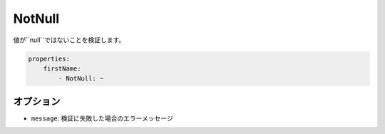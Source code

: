 .. 2011/07/23 yanchi 36a165e88363fd6e5b5eb0ae712303dd362545be

NotNull
=======

値が``null``ではないことを検証します。

.. code-block:: yaml

    properties:
        firstName:
            - NotNull: ~

オプション
----------

* ``message``: 検証に失敗した場合のエラーメッセージ
